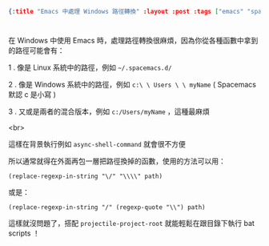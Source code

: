 #+OPTIONS: toc:nil
#+BEGIN_SRC json :noexport:
{:title "Emacs 中處理 Windows 路徑轉換" :layout :post :tags ["emacs" "spacemacs" "windows"] :toc false}
#+END_SRC
* 


** 


在 Windows 中使用 Emacs 時，處理路徑轉換很麻煩，因為你從各種函數中拿到的路徑可能會有：

1 . 像是 Linux 系統中的路徑，例如 =~/.spacemacs.d/=

2 . 像是 Windows 系統中的路徑，例如 =c:\ \ Users \ \ myName= ( Spacemacs 默認 c 是小寫 )

3 . 又或是兩者的混合版本，例如 =c:/Users/myName= ，這種最麻煩

<br>

這樣在背景執行例如 =async-shell-command= 就會很不方便

所以通常就得在外面再包一層把路徑換掉的函數，使用的方法可以用：

#+BEGIN_SRC elisp
(replace-regexp-in-string "\/" "\\\\" path)
#+END_SRC

或是：

#+BEGIN_SRC elsip
(replace-regexp-in-string "/" (regexp-quote "\\") path)
#+END_SRC

這樣就沒問題了，搭配 =projectile-project-root= 就能輕鬆在跟目錄下執行 bat scripts ！




